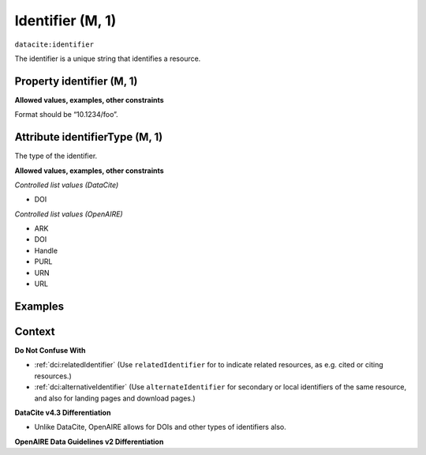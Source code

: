 .. _dci:identifier:

Identifier (M, 1)
==============

``datacite:identifier``

The identifier is a unique string that identifies a resource.

Property identifier (M, 1)
----------------

**Allowed values, examples, other constraints**

Format should be “10.1234/foo”.

.. _d:identifiertype:

Attribute identifierType (M, 1)
-----------------------

The type of the identifier.

**Allowed values, examples, other constraints**

*Controlled list values (DataCite)*

* DOI

*Controlled list values (OpenAIRE)*

* ARK
* DOI
* Handle
* PURL
* URN
* URL

Examples
-------

.. code-block:: xml
   :linenos:

   <identifier identifierType="DOI">10.5281/zenodo.44383</identifier>
   
Context
-------

**Do Not Confuse With**

* :ref:`dci:relatedIdentifier` (Use ``relatedIdentifier`` for to indicate related resources, as e.g. cited or citing resources.)
* :ref:`dci:alternativeIdentifier` (Use ``alternateIdentifier`` for secondary or local identifiers of the same resource, and also for landing pages and download pages.)

**DataCite v4.3 Differentiation**

* Unlike DataCite, OpenAIRE allows for DOIs and other types of identifiers also.

**OpenAIRE Data Guidelines v2 Differentiation**
